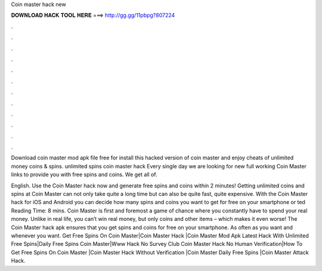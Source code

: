 Coin master hack new



𝐃𝐎𝐖𝐍𝐋𝐎𝐀𝐃 𝐇𝐀𝐂𝐊 𝐓𝐎𝐎𝐋 𝐇𝐄𝐑𝐄 ===> http://gg.gg/11pbpg?807224



.



.



.



.



.



.



.



.



.



.



.



.

Download coin master mod apk file free for  install this hacked version of coin master and enjoy cheats of unlimited money coins & spins. unlimited spins coin master hack  Every single day we are looking for new full working Coin Master links to provide you with free spins and coins. We get all of.

English. Use the Coin Master hack now and generate free spins and coins within 2 minutes! Getting unlimited coins and spins at Coin Master can not only take quite a long time but can also be quite fast, quite expensive. With the Coin Master hack for iOS and Android you can decide how many spins and coins you want to get for free on your smartphone or ted Reading Time: 8 mins. Coin Master is first and foremost a game of chance where you constantly have to spend your real money. Unlike in real life, you can’t win real money, but only coins and other items – which makes it even worse! The Coin Master hack apk ensures that you get spins and coins for free on your smartphone. As often as you want and whenever you want. Get Free Spins On Coin Master|Coin Master Hack |Coin Master Mod Apk Latest Hack With Unlimited Free Spins|Daily Free Spins Coin Master|Www Hack No Survey Club Coin Master Hack No Human Verification|How To Get Free Spins On Coin Master |Coin Master Hack Without Verification |Coin Master Daily Free Spins |Coin Master Attack Hack.
